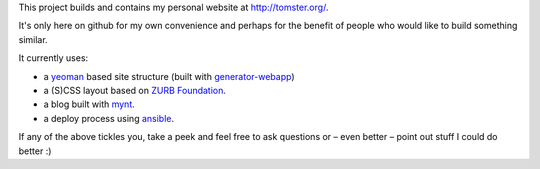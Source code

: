 This project builds and contains my personal website at `http://tomster.org/ <http://tomster.org/>`_.

It's only here on github for my own convenience and perhaps for the benefit of people who would like to build something similar.

It currently uses:

* a `yeoman <http://yeoman.io>`_ based site structure (built with `generator-webapp <https://github.com/yeoman/generator-webapp>`_)
* a (S)CSS layout based on `ZURB Foundation <http://foundation.zurb.com>`_.
* a blog built with `mynt <http://mynt.mirroredwhite.com>`_.
* a deploy process using `ansible <http://www.ansibleworks.com/docs/>`_.

If any of the above tickles you, take a peek and feel free to ask questions or – even better – point out stuff I could do better :)
